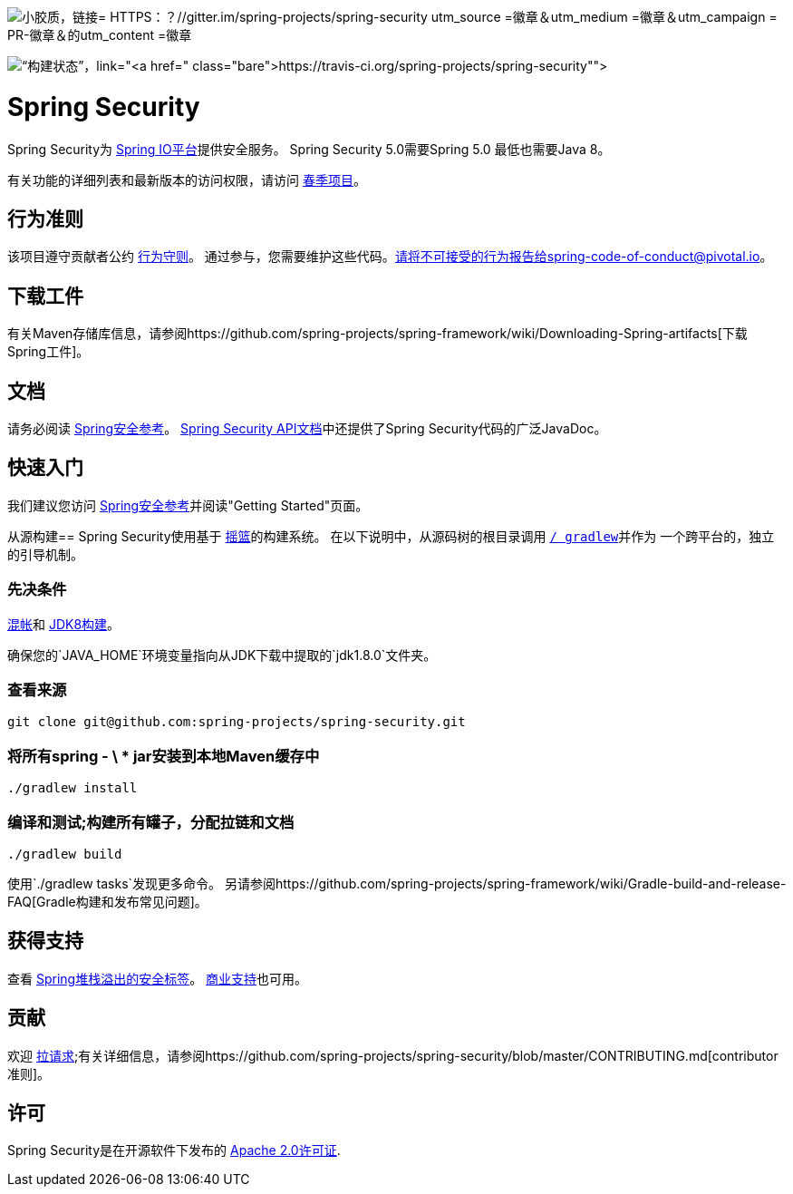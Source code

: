 image::https://badges.gitter.im/Join%20Chat.svg[小胶质，链接= HTTPS：？//gitter.im/spring-projects/spring-security utm_source =徽章＆utm_medium =徽章＆utm_campaign = PR-徽章＆的utm_content =徽章]

image:https://travis-ci.org/spring-projects/spring-security.svg?branch=master[“构建状态”，link="https://travis-ci.org/spring-projects/spring-security"]

=  Spring Security

Spring Security为 http://docs.spring.io[Spring IO平台]提供安全服务。 Spring Security 5.0需要Spring 5.0
最低也需要Java 8。

有关功能的详细列表和最新版本的访问权限，请访问 http://spring.io/projects[春季项目]。

== 行为准则
该项目遵守贡献者公约 link:CODE_OF_CONDUCT.adoc[行为守则]。
通过参与，您需要维护这些代码。请将不可接受的行为报告给spring-code-of-conduct@pivotal.io。

== 下载工件
有关Maven存储库信息，请参阅https://github.com/spring-projects/spring-framework/wiki/Downloading-Spring-artifacts[下载Spring工件]。

== 文档
请务必阅读 http://docs.spring.io/spring-security/site/docs/current/reference/htmlsingle/[Spring安全参考]。
http://docs.spring.io/spring-security/site/docs/current/apidocs/[Spring Security API文档]中还提供了Spring Security代码的广泛JavaDoc。

== 快速入门
我们建议您访问 http://docs.spring.io/spring-security/site/docs/current/reference/htmlsingle/[Spring安全参考]并阅读"Getting Started"页面。

从源构建== 
Spring Security使用基于 http://gradle.org[摇篮]的构建系统。
在以下说明中，从源码树的根目录调用 http://vimeo.com/34436402[`/ gradlew`]并作为
一个跨平台的，独立的引导机制。

=== 先决条件
http://help.github.com/set-up-git-redirect[混帐]和 http://www.oracle.com/technetwork/java/javase/downloads[JDK8构建]。

确保您的`JAVA_HOME`环境变量指向从JDK下载中提取的`jdk1.8.0`文件夹。

=== 查看来源
[indent=0]
----
git clone git@github.com:spring-projects/spring-security.git
----

=== 将所有spring  -  \ * jar安装到本地Maven缓存中
[indent=0]
----
./gradlew install
----

=== 编译和测试;构建所有罐子，分配拉链和文档
[indent=0]
----
./gradlew build
----

使用`./gradlew tasks`发现更多命令。
另请参阅https://github.com/spring-projects/spring-framework/wiki/Gradle-build-and-release-FAQ[Gradle构建和发布常见问题]。

== 获得支持
查看 http://stackoverflow.com/questions/tagged/spring-security[Spring堆栈溢出的安全标签]。
http://spring.io/services[商业支持]也可用。

== 贡献
欢迎 http://help.github.com/send-pull-requests[拉请求];有关详细信息，请参阅https://github.com/spring-projects/spring-security/blob/master/CONTRIBUTING.md[contributor准则]。

== 许可
Spring Security是在开源软件下发布的
http://www.apache.org/licenses/LICENSE-2.0.html[Apache 2.0许可证].
